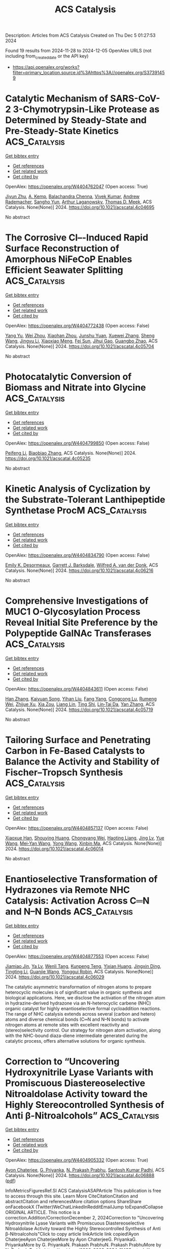 #+TITLE: ACS Catalysis
Description: Articles from ACS Catalysis
Created on Thu Dec  5 01:27:53 2024

Found 19 results from 2024-11-28 to 2024-12-05
OpenAlex URLS (not including from_created_date or the API key)
- [[https://api.openalex.org/works?filter=primary_location.source.id%3Ahttps%3A//openalex.org/S37391459]]

* Catalytic Mechanism of SARS-CoV-2 3-Chymotrypsin-Like Protease as Determined by Steady-State and Pre-Steady-State Kinetics  :ACS_Catalysis:
:PROPERTIES:
:UUID: https://openalex.org/W4404762047
:TOPICS: Computational Methods in Drug Discovery, Protein Structure Prediction and Analysis, Applications of Calorimetry in Scientific Research
:PUBLICATION_DATE: 2024-11-27
:END:    
    
[[elisp:(doi-add-bibtex-entry "https://doi.org/10.1021/acscatal.4c04695")][Get bibtex entry]] 

- [[elisp:(progn (xref--push-markers (current-buffer) (point)) (oa--referenced-works "https://openalex.org/W4404762047"))][Get references]]
- [[elisp:(progn (xref--push-markers (current-buffer) (point)) (oa--related-works "https://openalex.org/W4404762047"))][Get related work]]
- [[elisp:(progn (xref--push-markers (current-buffer) (point)) (oa--cited-by-works "https://openalex.org/W4404762047"))][Get cited by]]

OpenAlex: https://openalex.org/W4404762047 (Open access: True)
    
[[https://openalex.org/A5033301027][Jiyun Zhu]], [[https://openalex.org/A5112014009][A. Kemp]], [[https://openalex.org/A5012183857][Balachandra Chenna]], [[https://openalex.org/A5100713291][Vivek Kumar]], [[https://openalex.org/A5058154405][Andrew Rademacher]], [[https://openalex.org/A5010140916][Sangho Yun]], [[https://openalex.org/A5040763385][Arthur Laganowsky]], [[https://openalex.org/A5047649241][Thomas D. Meek]], ACS Catalysis. None(None)] 2024. https://doi.org/10.1021/acscatal.4c04695 
     
No abstract    

    

* The Corrosive Cl–-Induced Rapid Surface Reconstruction of Amorphous NiFeCoP Enables Efficient Seawater Splitting  :ACS_Catalysis:
:PROPERTIES:
:UUID: https://openalex.org/W4404772438
:TOPICS: Electrocatalysis for Energy Conversion, Formation and Properties of Nanocrystals and Nanostructures, Catalytic Reduction of Nitro Compounds
:PUBLICATION_DATE: 2024-11-27
:END:    
    
[[elisp:(doi-add-bibtex-entry "https://doi.org/10.1021/acscatal.4c05704")][Get bibtex entry]] 

- [[elisp:(progn (xref--push-markers (current-buffer) (point)) (oa--referenced-works "https://openalex.org/W4404772438"))][Get references]]
- [[elisp:(progn (xref--push-markers (current-buffer) (point)) (oa--related-works "https://openalex.org/W4404772438"))][Get related work]]
- [[elisp:(progn (xref--push-markers (current-buffer) (point)) (oa--cited-by-works "https://openalex.org/W4404772438"))][Get cited by]]

OpenAlex: https://openalex.org/W4404772438 (Open access: False)
    
[[https://openalex.org/A5105140561][Yang Yu]], [[https://openalex.org/A5010613556][Wei Zhou]], [[https://openalex.org/A5016504923][Xiaohan Zhou]], [[https://openalex.org/A5111358811][Junshu Yuan]], [[https://openalex.org/A5087336958][Xuewei Zhang]], [[https://openalex.org/A5100371335][Sheng Wang]], [[https://openalex.org/A5100379859][Jingyu Li]], [[https://openalex.org/A5103225231][Xiaoxiao Meng]], [[https://openalex.org/A5046799805][Fei Sun]], [[https://openalex.org/A5088144354][Jihui Gao]], [[https://openalex.org/A5102280725][Guangbo Zhao]], ACS Catalysis. None(None)] 2024. https://doi.org/10.1021/acscatal.4c05704 
     
No abstract    

    

* Photocatalytic Conversion of Biomass and Nitrate into Glycine  :ACS_Catalysis:
:PROPERTIES:
:UUID: https://openalex.org/W4404799850
:TOPICS: Ammonia Synthesis and Electrocatalysis, Catalytic Conversion of Biomass to Fuels and Chemicals, Catalytic Reduction of Nitro Compounds
:PUBLICATION_DATE: 2024-11-28
:END:    
    
[[elisp:(doi-add-bibtex-entry "https://doi.org/10.1021/acscatal.4c05235")][Get bibtex entry]] 

- [[elisp:(progn (xref--push-markers (current-buffer) (point)) (oa--referenced-works "https://openalex.org/W4404799850"))][Get references]]
- [[elisp:(progn (xref--push-markers (current-buffer) (point)) (oa--related-works "https://openalex.org/W4404799850"))][Get related work]]
- [[elisp:(progn (xref--push-markers (current-buffer) (point)) (oa--cited-by-works "https://openalex.org/W4404799850"))][Get cited by]]

OpenAlex: https://openalex.org/W4404799850 (Open access: False)
    
[[https://openalex.org/A5004242502][Peifeng Li]], [[https://openalex.org/A5058707346][Biaobiao Zhang]], ACS Catalysis. None(None)] 2024. https://doi.org/10.1021/acscatal.4c05235 
     
No abstract    

    

* Kinetic Analysis of Cyclization by the Substrate-Tolerant Lanthipeptide Synthetase ProcM  :ACS_Catalysis:
:PROPERTIES:
:UUID: https://openalex.org/W4404834790
:TOPICS: Natural Products as Sources of New Drugs, Ribosome Structure and Translation Mechanisms, Peptide Synthesis and Drug Discovery
:PUBLICATION_DATE: 2024-11-27
:END:    
    
[[elisp:(doi-add-bibtex-entry "https://doi.org/10.1021/acscatal.4c06216")][Get bibtex entry]] 

- [[elisp:(progn (xref--push-markers (current-buffer) (point)) (oa--referenced-works "https://openalex.org/W4404834790"))][Get references]]
- [[elisp:(progn (xref--push-markers (current-buffer) (point)) (oa--related-works "https://openalex.org/W4404834790"))][Get related work]]
- [[elisp:(progn (xref--push-markers (current-buffer) (point)) (oa--cited-by-works "https://openalex.org/W4404834790"))][Get cited by]]

OpenAlex: https://openalex.org/W4404834790 (Open access: False)
    
[[https://openalex.org/A5021271255][Emily K. Desormeaux]], [[https://openalex.org/A5114876563][Garrett J. Barksdale]], [[https://openalex.org/A5067523147][Wilfred A. van der Donk]], ACS Catalysis. None(None)] 2024. https://doi.org/10.1021/acscatal.4c06216 
     
No abstract    

    

* Comprehensive Investigations of MUC1 O-Glycosylation Process Reveal Initial Site Preference by the Polypeptide GalNAc Transferases  :ACS_Catalysis:
:PROPERTIES:
:UUID: https://openalex.org/W4404843611
:TOPICS: Glycosylation in Health and Disease, Chemical Glycobiology and Therapeutic Applications, Nucleotide Metabolism and Enzyme Regulation
:PUBLICATION_DATE: 2024-11-29
:END:    
    
[[elisp:(doi-add-bibtex-entry "https://doi.org/10.1021/acscatal.4c05719")][Get bibtex entry]] 

- [[elisp:(progn (xref--push-markers (current-buffer) (point)) (oa--referenced-works "https://openalex.org/W4404843611"))][Get references]]
- [[elisp:(progn (xref--push-markers (current-buffer) (point)) (oa--related-works "https://openalex.org/W4404843611"))][Get related work]]
- [[elisp:(progn (xref--push-markers (current-buffer) (point)) (oa--cited-by-works "https://openalex.org/W4404843611"))][Get cited by]]

OpenAlex: https://openalex.org/W4404843611 (Open access: False)
    
[[https://openalex.org/A5100399297][Han Zhang]], [[https://openalex.org/A5077812141][Kaiyuan Song]], [[https://openalex.org/A5104337377][Yihan Liu]], [[https://openalex.org/A5102905625][Fang Yang]], [[https://openalex.org/A5040806192][Congcong Lu]], [[https://openalex.org/A5113300033][Rumeng Wei]], [[https://openalex.org/A5024972473][Zhijue Xu]], [[https://openalex.org/A5008414706][Xia Zou]], [[https://openalex.org/A5075529271][Liang Lin]], [[https://openalex.org/A5108406881][Ting Shi]], [[https://openalex.org/A5075688047][Lin‐Tai Da]], [[https://openalex.org/A5100456242][Yan Zhang]], ACS Catalysis. None(None)] 2024. https://doi.org/10.1021/acscatal.4c05719 
     
No abstract    

    

* Tailoring Surface and Penetrating Carbon in Fe-Based Catalysts to Balance the Activity and Stability of Fischer–Tropsch Synthesis  :ACS_Catalysis:
:PROPERTIES:
:UUID: https://openalex.org/W4404857137
:TOPICS: Catalytic Carbon Dioxide Hydrogenation, Desulfurization Technologies for Fuels, Catalytic Conversion of Biomass to Fuels and Chemicals
:PUBLICATION_DATE: 2024-11-29
:END:    
    
[[elisp:(doi-add-bibtex-entry "https://doi.org/10.1021/acscatal.4c06014")][Get bibtex entry]] 

- [[elisp:(progn (xref--push-markers (current-buffer) (point)) (oa--referenced-works "https://openalex.org/W4404857137"))][Get references]]
- [[elisp:(progn (xref--push-markers (current-buffer) (point)) (oa--related-works "https://openalex.org/W4404857137"))][Get related work]]
- [[elisp:(progn (xref--push-markers (current-buffer) (point)) (oa--cited-by-works "https://openalex.org/W4404857137"))][Get cited by]]

OpenAlex: https://openalex.org/W4404857137 (Open access: False)
    
[[https://openalex.org/A5091368247][Xiaoxue Han]], [[https://openalex.org/A5075318509][Shouying Huang]], [[https://openalex.org/A5012547244][Chongyang Wei]], [[https://openalex.org/A5016211182][Haoting Liang]], [[https://openalex.org/A5101730489][Jing Lv]], [[https://openalex.org/A5065841119][Yue Wang]], [[https://openalex.org/A5041578170][Mei‐Yan Wang]], [[https://openalex.org/A5038325575][Yong Wang]], [[https://openalex.org/A5100689682][Xinbin Ma]], ACS Catalysis. None(None)] 2024. https://doi.org/10.1021/acscatal.4c06014 
     
No abstract    

    

* Enantioselective Transformation of Hydrazones via Remote NHC Catalysis: Activation Across C═N and N–N Bonds  :ACS_Catalysis:
:PROPERTIES:
:UUID: https://openalex.org/W4404877553
:TOPICS: N-Heterocyclic Carbenes in Catalysis and Materials Chemistry, Transition Metal-Catalyzed Cross-Coupling Reactions, Transition-Metal-Catalyzed C–H Bond Functionalization
:PUBLICATION_DATE: 2024-11-30
:END:    
    
[[elisp:(doi-add-bibtex-entry "https://doi.org/10.1021/acscatal.4c06029")][Get bibtex entry]] 

- [[elisp:(progn (xref--push-markers (current-buffer) (point)) (oa--referenced-works "https://openalex.org/W4404877553"))][Get references]]
- [[elisp:(progn (xref--push-markers (current-buffer) (point)) (oa--related-works "https://openalex.org/W4404877553"))][Get related work]]
- [[elisp:(progn (xref--push-markers (current-buffer) (point)) (oa--cited-by-works "https://openalex.org/W4404877553"))][Get cited by]]

OpenAlex: https://openalex.org/W4404877553 (Open access: False)
    
[[https://openalex.org/A5008560620][Jiamiao Jin]], [[https://openalex.org/A5110163098][Ya Lv]], [[https://openalex.org/A5071961275][Wenli Tang]], [[https://openalex.org/A5070239905][Kunpeng Teng]], [[https://openalex.org/A5102115055][Yixian Huang]], [[https://openalex.org/A5101073339][Jingxin Ding]], [[https://openalex.org/A5100416500][Tingting Li]], [[https://openalex.org/A5101487052][Guanjie Wang]], [[https://openalex.org/A5056403313][Yonggui Robin]], ACS Catalysis. None(None)] 2024. https://doi.org/10.1021/acscatal.4c06029 
     
The catalytic asymmetric transformation of nitrogen atoms to prepare heterocyclic molecules is of significant value in organic synthesis and biological applications. Here, we disclose the activation of the nitrogen atom in hydrazine-derived hydrazone via an N-heterocyclic carbene (NHC) organic catalyst for highly enantioselective formal cycloaddition reactions. The range of NHC catalysis extends across several (carbon and hetero) atoms and diverse chemical bonds (C═N and N–N bonds) to activate nitrogen atoms at remote sites with excellent reactivity and (stereo)selectivity control. Our strategy for nitrogen atom activation, along with the NHC-bound diaza-diene intermediate generated during the catalytic process, offers alternative solutions for organic synthesis.    

    

* Correction to “Uncovering Hydroxynitrile Lyase Variants with Promiscuous Diastereoselective Nitroaldolase Activity toward the Highly Stereocontrolled Synthesis of Anti β-Nitroalcohols”  :ACS_Catalysis:
:PROPERTIES:
:UUID: https://openalex.org/W4404905332
:TOPICS: Chemical Glycobiology and Therapeutic Applications, Amino Acid Transport and Metabolism in Health and Disease, Role of Fluorine in Medicinal Chemistry and Pharmaceuticals
:PUBLICATION_DATE: 2024-12-02
:END:    
    
[[elisp:(doi-add-bibtex-entry "https://doi.org/10.1021/acscatal.4c06888")][Get bibtex entry]] 

- [[elisp:(progn (xref--push-markers (current-buffer) (point)) (oa--referenced-works "https://openalex.org/W4404905332"))][Get references]]
- [[elisp:(progn (xref--push-markers (current-buffer) (point)) (oa--related-works "https://openalex.org/W4404905332"))][Get related work]]
- [[elisp:(progn (xref--push-markers (current-buffer) (point)) (oa--cited-by-works "https://openalex.org/W4404905332"))][Get cited by]]

OpenAlex: https://openalex.org/W4404905332 (Open access: True)
    
[[https://openalex.org/A5114944281][Ayon Chaterjee]], [[https://openalex.org/A5107869341][G. Priyanka]], [[https://openalex.org/A5017053564][N. Prakash Prabhu]], [[https://openalex.org/A5019648537][Santosh Kumar Padhi]], ACS Catalysis. None(None)] 2024. https://doi.org/10.1021/acscatal.4c06888  ([[https://pubs.acs.org/doi/pdf/10.1021/acscatal.4c06888?ref=article_openPDF][pdf]])
     
InfoMetricsFiguresRef.SI ACS CatalysisASAPArticle This publication is free to access through this site. Learn More CiteCitationCitation and abstractCitation and referencesMore citation options ShareShare onFacebookX (Twitter)WeChatLinkedInRedditEmailJump toExpandCollapse ORIGINAL ARTICLE. This notice is a correction.Addition/CorrectionDecember 2, 2024Correction to "Uncovering Hydroxynitrile Lyase Variants with Promiscuous Diastereoselective Nitroaldolase Activity toward the Highly Stereocontrolled Synthesis of Anti β-Nitroalcohols"Click to copy article linkArticle link copied!Ayon ChaterjeeAyon ChaterjeeMore by Ayon ChaterjeeG. PriyankaG. PriyankaMore by G. PriyankaN. Prakash PrabhuN. Prakash PrabhuMore by N. Prakash Prabhuhttps://orcid.org/0000-0002-3024-1142Santosh Kumar Padhi*Santosh Kumar PadhiMore by Santosh Kumar Padhihttps://orcid.org/0000-0001-5202-6702Open PDFSupporting Information (1)ACS CatalysisCite this: ACS Catal. 2024, 14, XXX, 18406–18407Click to copy citationCitation copied!https://pubs.acs.org/doi/10.1021/acscatal.4c06888https://doi.org/10.1021/acscatal.4c06888Published December 2, 2024 Publication History Received 8 November 2024Published online 2 December 2024correction© 2024 American Chemical Society. This publication is available under these Terms of Use. Request reuse permissionsThis publication is licensed for personal use by The American Chemical Society. ACS Publications© 2024 American Chemical SocietyIt has come to our attention that the kinetic parameters were erroneously calculated during the change of their units from the data presented in the Supporting Information to the main article. While the Supporting Information correctly represented the kinetic parameters (Figure S76 and Figure S77), the units (KM in mM, kcat in min–1, and kcat /KM in min–1 mM–1) are different from those in the main article (Table 1, Page 12626). The corrected Table 1 and its corresponding description (Kinetic Studies, Page 12629) (corrections are in bold) as well as the corrected sections of the Supporting Information (Figure S76 and Figure S77) are provided with this Correction. It is important to note that these modified parameters do not impact any of the conclusions drawn in the original article.In addition, we erroneously typed T14 to represent the Y14 in Figure S85A and Figure S86A of the Supporting Information. The corrected figures are provided in the Supporting Information with this Correction.Kinetic StudiesClick to copy section linkSection link copied!In order to gain insights of kinetics information about the DHR, both the variants, Y14C and Y14A, along with the wild-type enzyme were taken for evaluation. The steady-state kinetic parameters of Y14C toward the synthesis of (1R,2S)-1a were determined by measuring the initial velocities against different concentrations of 1. In comparison to the wild-type, Y14C exhibited >88-fold improved kcat, and ∼3-fold reduced KM (Table 1, Figure S77A,B). The single variant elicited a remarkable increase in catalytic efficiency of >250-fold than the wild-type, as kcat/KM of Y14C and the wild-type were found to be 5.01 and 0.02 s–1 M–1, respectively. The kinetic parameters for Y14A toward (1R,2S)-9b were kcat = 0.06 s–1, KM = 40.2 mM (Table 1, Figure S77C). Selection of 9 for this study was based on the highest catalytic activity and stereoselectivity of Y14A achieved during asymmetric addition of 1-nitropropane to this substrate (Figure 4). Unfortunately, the kinetic data of the wild-type was not possible to measure toward the synthesis of 9b due to its extremely low activity. The catalytic efficiency (kcat/KM) of Y14A was found to be 1.49 s–1 M–1. Even though it is unfair to compare, the catalytic efficiency of Y14A toward (1R,2S)-9b, which is assumed to be highest among the molecules of Figure 4, appeared to be ∼3.5-fold less than the catalytic efficiency of Y14C toward the synthesis of 1a. The former case has demonstrated a ∼2-fold reduced kcat along with increased KM compared with data for the latter. This explains the overall reduced biocatalytic conversion to 1-nitropropane based β-nitroalcohols as compared to nitroethane based β-nitroalcohols. Due to lack of similar data the kinetics parameters could not be compared with other HNLs. However, the catalytic efficiency (kcat/KM) of Y14C catalyzed synthesis of 1a is >580-fold and Y14A catalyzed synthesis of 9b is >720-fold lower than the catalytic efficiency of one of the best AtHNL variants (F179N) toward nitromethane addition to 1 or 9.70 This suggests that stereoselective addition of longer nitroalkanes remains a challenge despite the use of the same aldehyde, 1 in the asymmetric Henry reaction.Table 1. Kinetic Data of Wild-Type AtHNL and Variants toward 1a and 9b SynthesisaEnzymeAldehydeNucleophilepHKM (mM)kcat (s–1)kcat/KM (s–1 M–1)wild-type1a5.570.12 ± 5.931.4 × 10–3 ± 7.6 × 10–50.02 ± 0.001Y14C1a5.525.14 ± 3.470.126 ± 0.0195.01 ± 0.16Wild-type1a8.276.85 ± 2.665.2 × 10–4 ± 7 × 10–50.0068 ± 0.0009Y14C1a8.256.87 ± 3.820.38 ± 0.0426.6 ± 0.73Wild-type9b5.5ndndndY14A9b5.540.2 ± 2.880.06 ± 0.0041.49 ± 0.1aThe Michaelis–Menten plots are shown in Figures S77 and S78. Each value represents the average of three independent measurements. nd: not determined.Supporting InformationClick to copy section linkSection link copied!The Supporting Information is available free of charge at https://pubs.acs.org/doi/10.1021/acscatal.4c06888.Corrected versions of Figures S77, S78, S85, and S86 (PDF)cs4c06888_si_001.pdf (125.89 kb) Terms & Conditions Most electronic Supporting Information files are available without a subscription to ACS Web Editions. Such files may be downloaded by article for research use (if there is a public use license linked to the relevant article, that license may permit other uses). Permission may be obtained from ACS for other uses through requests via the RightsLink permission system: http://pubs.acs.org/page/copyright/permissions.html. Author InformationClick to copy section linkSection link copied!Corresponding AuthorSantosh Kumar Padhi; https://orcid.org/0000-0001-5202-6702; Email: AuthorsAyon ChaterjeeG. PriyankaN. Prakash Prabhu; https://orcid.org/0000-0002-3024-1142Cited By Click to copy section linkSection link copied!This article has not yet been cited by other publications.Download PDFFiguresReferencesSupporting Information Get e-AlertsGet e-AlertsACS CatalysisCite this: ACS Catal. 2024, 14, XXX, 18406–18407Click to copy citationCitation copied!https://doi.org/10.1021/acscatal.4c06888Published December 2, 2024 Publication History Received 8 November 2024Published online 2 December 2024© 2024 American Chemical Society. This publication is available under these Terms of Use. Request reuse permissionsArticle Views-Altmetric-Citations-Learn about these metrics closeArticle Views are the COUNTER-compliant sum of full text article downloads since November 2008 (both PDF and HTML) across all institutions and individuals. These metrics are regularly updated to reflect usage leading up to the last few days.Citations are the number of other articles citing this article, calculated by Crossref and updated daily. Find more information about Crossref citation counts.The Altmetric Attention Score is a quantitative measure of the attention that a research article has received online. Clicking on the donut icon will load a page at altmetric.com with additional details about the score and the social media presence for the given article. Find more information on the Altmetric Attention Score and how the score is calculated.Recommended Articles FiguresReferencesSupporting InfoThis publication has no figures.This publication has no References.Supporting InformationSupporting InformationThe Supporting Information is available free of charge at https://pubs.acs.org/doi/10.1021/acscatal.4c06888.Corrected versions of Figures S77, S78, S85, and S86 (PDF)cs4c06888_si_001.pdf (125.89 kb) Terms & Conditions Most electronic Supporting Information files are available without a subscription to ACS Web Editions. Such files may be downloaded by article for research use (if there is a public use license linked to the relevant article, that license may permit other uses). Permission may be obtained from ACS for other uses through requests via the RightsLink permission system: http://pubs.acs.org/page/copyright/permissions.html.    

    

* Controlling Cubic versus Octahedral Morphology in Plasmonic Aluminum Nanoparticle Synthesis with Titanocene Catalysts: A Systematic Study  :ACS_Catalysis:
:PROPERTIES:
:UUID: https://openalex.org/W4404913495
:TOPICS: Plasmonic Nanoparticles: Synthesis, Properties, and Applications, Formation and Properties of Nanocrystals and Nanostructures, Catalytic Reduction of Nitro Compounds
:PUBLICATION_DATE: 2024-12-02
:END:    
    
[[elisp:(doi-add-bibtex-entry "https://doi.org/10.1021/acscatal.4c06286")][Get bibtex entry]] 

- [[elisp:(progn (xref--push-markers (current-buffer) (point)) (oa--referenced-works "https://openalex.org/W4404913495"))][Get references]]
- [[elisp:(progn (xref--push-markers (current-buffer) (point)) (oa--related-works "https://openalex.org/W4404913495"))][Get related work]]
- [[elisp:(progn (xref--push-markers (current-buffer) (point)) (oa--cited-by-works "https://openalex.org/W4404913495"))][Get cited by]]

OpenAlex: https://openalex.org/W4404913495 (Open access: False)
    
[[https://openalex.org/A5012050880][Jae‐Kwan Kim]], [[https://openalex.org/A5047514009][Christian R. Jacobson]], [[https://openalex.org/A5069086177][Naomi J. Halas]], [[https://openalex.org/A5083700647][Ian A. Tonks]], ACS Catalysis. None(None)] 2024. https://doi.org/10.1021/acscatal.4c06286 
     
Ti precatalysts containing the titanocene moiety (Cp2Ti–, Cp = cyclopentadienyl) can, under certain conditions, selectively produce cubic Al nanocrystals through the dehydrocoupling of alane amine adducts such as AlH3·NMe2Et. A systematic study of reaction conditions reveals that cubic Al nanoparticle formation occurs at a higher temperature (e.g., 65 °C) and/or higher catalyst-concentration conditions (e.g., 0.5 mol % [Ti]). Kinetic studies reveal that under these conditions nanoparticle formation and alane consumption are much faster, and cubic nanoparticle formation takes place under kinetically controlled conditions. On the other hand, employing a wide suite of TiX4 (X = anionic ligand)-type precatalysts yielded only octahedral-shaped aluminum nanoparticles regardless of conditions. Finally, we report the synthesis of a hydride-bridged Ti–Al heterobimetallic compound from the reaction of Cp2TiCl2 with AlH3·NMe2Et and characterized it to show that it is a reaction intermediate in the Ti-catalyzed aluminum nanoparticle synthesis.    

    

* Effectively Regulating Electrooxidation of Formic Acid over Bimetallic PtCo Alloys via the Integration of Theory and Experiment  :ACS_Catalysis:
:PROPERTIES:
:UUID: https://openalex.org/W4404831841
:TOPICS: Electrocatalysis for Energy Conversion, Electrochemical Reduction of CO2 to Fuels, Electrochemical Detection of Heavy Metal Ions
:PUBLICATION_DATE: 2024-11-27
:END:    
    
[[elisp:(doi-add-bibtex-entry "https://doi.org/10.1021/acscatal.4c06198")][Get bibtex entry]] 

- [[elisp:(progn (xref--push-markers (current-buffer) (point)) (oa--referenced-works "https://openalex.org/W4404831841"))][Get references]]
- [[elisp:(progn (xref--push-markers (current-buffer) (point)) (oa--related-works "https://openalex.org/W4404831841"))][Get related work]]
- [[elisp:(progn (xref--push-markers (current-buffer) (point)) (oa--cited-by-works "https://openalex.org/W4404831841"))][Get cited by]]

OpenAlex: https://openalex.org/W4404831841 (Open access: False)
    
[[https://openalex.org/A5089966981][Zhikeng Zheng]], [[https://openalex.org/A5107948717][Bin Liu]], [[https://openalex.org/A5087450897][Jiaxiang Qiu]], [[https://openalex.org/A5025279061][Shaojun Xu]], [[https://openalex.org/A5108137949][Yuchen Wang]], [[https://openalex.org/A5100353061][Man Zhang]], [[https://openalex.org/A5100343468][Ke Li]], [[https://openalex.org/A5049586106][Zhongti Sun]], [[https://openalex.org/A5100728531][Ziang Li]], [[https://openalex.org/A5060400342][Yangyang Wan]], [[https://openalex.org/A5042572313][C. Richard A. Catlow]], [[https://openalex.org/A5063084241][Kai Yan]], ACS Catalysis. None(None)] 2024. https://doi.org/10.1021/acscatal.4c06198 
     
No abstract    

    

* Tailoring the Coordination Environment of Cu Single Atoms for Achieving Regioselective C–C Bond Activation of Amides  :ACS_Catalysis:
:PROPERTIES:
:UUID: https://openalex.org/W4404917578
:TOPICS: Homogeneous Catalysis with Transition Metals, Peptide Synthesis and Drug Discovery, Transition-Metal-Catalyzed C–H Bond Functionalization
:PUBLICATION_DATE: 2024-12-02
:END:    
    
[[elisp:(doi-add-bibtex-entry "https://doi.org/10.1021/acscatal.4c05223")][Get bibtex entry]] 

- [[elisp:(progn (xref--push-markers (current-buffer) (point)) (oa--referenced-works "https://openalex.org/W4404917578"))][Get references]]
- [[elisp:(progn (xref--push-markers (current-buffer) (point)) (oa--related-works "https://openalex.org/W4404917578"))][Get related work]]
- [[elisp:(progn (xref--push-markers (current-buffer) (point)) (oa--cited-by-works "https://openalex.org/W4404917578"))][Get cited by]]

OpenAlex: https://openalex.org/W4404917578 (Open access: False)
    
[[https://openalex.org/A5007958844][Wunengerile Zhang]], [[https://openalex.org/A5004470604][Chaolumen Bai]], [[https://openalex.org/A5100326883][Dan Liu]], [[https://openalex.org/A5075440492][Agula Bao]], [[https://openalex.org/A5029620953][Tegshi Muschin]], [[https://openalex.org/A5064108348][Yong‐Sheng Bao]], [[https://openalex.org/A5006099744][Jin Xie]], ACS Catalysis. None(None)] 2024. https://doi.org/10.1021/acscatal.4c05223 
     
C–C bond activation can provide a direct reconstruction strategy of carbon skeletons to furnish a number of structurally diverse molecules. In general, regioselectivity represents the state-of-the-art owing to the existence of several different carbon–carbon bonds, having a high BDE, ∼90 kcal/mol. Here, we report a directed strategy for amides for the concise synthesis of a range of urea derivatives and carbamates via regioselective C–C bond activation enabled by the heterogeneous single-atom copper catalyst (Cu-SAC), with a turnover frequency of 249 h–1, which is 19 times higher than that of the analogous homogeneous copper catalyst. Multitechnique characterization data show that single-atom Cu species are associated with an unsaturated coordination structure and plentiful oxygen vacancies on γ-Al2O3 that facilitate the adsorption of multiple coordinated amides and dioxygen, leading to high catalytic activity and selectivity. It would offer opportunities to speed up the heterogenized process of homogeneous catalysts in regioselective inert-bond activation reactions.    

    

* Ru(II)-Catalyzed [1,4]-Sigmatropic Rearrangement and Intramolecular Concerted SNAr of Aryl and Heteroarylthio Derivatives using Quinoid Carbene  :ACS_Catalysis:
:PROPERTIES:
:UUID: https://openalex.org/W4404917688
:TOPICS: Catalytic Carbene Chemistry in Organic Synthesis, Transition-Metal-Catalyzed C–H Bond Functionalization, Transition Metal-Catalyzed Cross-Coupling Reactions
:PUBLICATION_DATE: 2024-12-02
:END:    
    
[[elisp:(doi-add-bibtex-entry "https://doi.org/10.1021/acscatal.4c05272")][Get bibtex entry]] 

- [[elisp:(progn (xref--push-markers (current-buffer) (point)) (oa--referenced-works "https://openalex.org/W4404917688"))][Get references]]
- [[elisp:(progn (xref--push-markers (current-buffer) (point)) (oa--related-works "https://openalex.org/W4404917688"))][Get related work]]
- [[elisp:(progn (xref--push-markers (current-buffer) (point)) (oa--cited-by-works "https://openalex.org/W4404917688"))][Get cited by]]

OpenAlex: https://openalex.org/W4404917688 (Open access: False)
    
[[https://openalex.org/A5085524549][Subarna Pan]], [[https://openalex.org/A5099986984][Md. Saimuddin Sk]], [[https://openalex.org/A5111203598][B. SANYAL]], [[https://openalex.org/A5053449233][Lisa Roy]], [[https://openalex.org/A5004014371][Rajarshi Samanta]], ACS Catalysis. None(None)] 2024. https://doi.org/10.1021/acscatal.4c05272 
     
A Ru(II)-catalyzed straightforward and efficient strategy has been developed to construct O-alkylated arylnaphthyl thioether derivatives using arylthioacetates/arylalkylthioethers with diazonaphthoquinone via a [1,4]-oxa sigmatropic rearrangement. In a complementary method, heteroaryl thioacetate/heteroaryl alkylthioethers offer O-heteroaryl alkylnaphthyl thioether derivatives via an interesting concerted intramolecular SNAr-type reaction. Both of these methods proceed through the formation of Ru-based quinoid carbene and sulfur ylide, respectively. A detailed mechanistic study and DFT calculations reveal that the reaction is going via a concerted manner. Postsynthetic modifications of the synthesized compounds led to sulfur-containing polyaromatic heterocycles.    

    

* Photocatalytic Carboxylation of Terminal Alkynes with CO2 over Metal–Porphyrin Framework Nanosheets  :ACS_Catalysis:
:PROPERTIES:
:UUID: https://openalex.org/W4404920674
:TOPICS: Carbon Dioxide Utilization for Chemical Synthesis, Electrochemical Reduction of CO2 to Fuels, Porous Crystalline Organic Frameworks for Energy and Separation Applications
:PUBLICATION_DATE: 2024-12-02
:END:    
    
[[elisp:(doi-add-bibtex-entry "https://doi.org/10.1021/acscatal.4c06006")][Get bibtex entry]] 

- [[elisp:(progn (xref--push-markers (current-buffer) (point)) (oa--referenced-works "https://openalex.org/W4404920674"))][Get references]]
- [[elisp:(progn (xref--push-markers (current-buffer) (point)) (oa--related-works "https://openalex.org/W4404920674"))][Get related work]]
- [[elisp:(progn (xref--push-markers (current-buffer) (point)) (oa--cited-by-works "https://openalex.org/W4404920674"))][Get cited by]]

OpenAlex: https://openalex.org/W4404920674 (Open access: False)
    
[[https://openalex.org/A5083141761][Yanyue Wang]], [[https://openalex.org/A5102006388][Jianling Zhang]], [[https://openalex.org/A5100608375][Sha Wang]], [[https://openalex.org/A5016948713][Zhonghao Tan]], [[https://openalex.org/A5022371906][Yisen Yang]], [[https://openalex.org/A5013241583][Yingzhe Zhao]], [[https://openalex.org/A5112805144][Buxing Han]], [[https://openalex.org/A5100340669][Qian Li]], [[https://openalex.org/A5064648986][Junfeng Xiang]], ACS Catalysis. None(None)] 2024. https://doi.org/10.1021/acscatal.4c06006 
     
To develop an environmentally benign and efficient route for converting CO2 into value-added chemicals is of great importance. Here, we demonstrate the photocatalytic carboxylation of terminal alkynes with CO2 at room temperature and atmospheric pressure, by copper-based porphyrinic framework photocatalysts Cu2TCPP(M) (TCPP = 5,10,15,20-tetrakis(4-carboxyphenyl)porphyrin; M = Fe, Co, Ni, Cu). The Cu2TCPP(Cu) nanosheets (with a small thickness of ∼5.1 nm) exhibit an extremely high performance for the reaction of 1-ethynylbenzene with CO2 to produce 3-phenylpropiolic acid. The turnover frequency is up to 3.33 mmol g–1 h–1 at 10 h, which is much higher than those of the photothermally and thermally driven routes that are usually adopted for the carboxylation reactions catalyzed by metal–organic frameworks. The mechanism for the superior activity of Cu2TCPP(Cu) nanosheets was investigated by a series of experiments and theoretical calculations. It is revealed that the Cu2TCPP(Cu) nanosheets not only possess good photoelectronic properties but have desired molecular structure for boosting CO2 activation, alkyne activation, and carboxylation reactions.    

    

* Disrupted Spin Degeneracy Promoted C≡C Triple Bond Activation for Efficient Electrochemical Acetylene Semihydrogenation  :ACS_Catalysis:
:PROPERTIES:
:UUID: https://openalex.org/W4404924221
:TOPICS: Electrocatalysis for Energy Conversion, Ammonia Synthesis and Electrocatalysis, Electrochemical Reduction of CO2 to Fuels
:PUBLICATION_DATE: 2024-12-02
:END:    
    
[[elisp:(doi-add-bibtex-entry "https://doi.org/10.1021/acscatal.4c06191")][Get bibtex entry]] 

- [[elisp:(progn (xref--push-markers (current-buffer) (point)) (oa--referenced-works "https://openalex.org/W4404924221"))][Get references]]
- [[elisp:(progn (xref--push-markers (current-buffer) (point)) (oa--related-works "https://openalex.org/W4404924221"))][Get related work]]
- [[elisp:(progn (xref--push-markers (current-buffer) (point)) (oa--cited-by-works "https://openalex.org/W4404924221"))][Get cited by]]

OpenAlex: https://openalex.org/W4404924221 (Open access: False)
    
[[https://openalex.org/A5086662186][Menglei Yuan]], [[https://openalex.org/A5024214452][Hongyu Jiang]], [[https://openalex.org/A5112783857][Ruyi Jiang]], [[https://openalex.org/A5035758335][Zhao Wang]], [[https://openalex.org/A5100762170][Zhihao Zhao]], [[https://openalex.org/A5022972481][Bao‐Lian Su]], [[https://openalex.org/A5100409923][Jian Zhang]], ACS Catalysis. None(None)] 2024. https://doi.org/10.1021/acscatal.4c06191 
     
Disrupting the spin degeneracy of the electrocatalyst and further manipulating the related orbital electron arrangement are highly desirable for activating acetylene molecules. Herein, a squarate cobalt-based metal–organic framework (Co-MOF) ([Co3(C4O4)2(OH)2]·3H2O) is post-treated to accelerate the evolution from CoO6 octahedron to CoO5 pentahedron and further utilized for the electrochemical acetylene semihydrogenation reaction. Comprehensive analyses corroborate that the disrupted spin degeneracy of active sites originated from the breakage of the Co–O bond, which promotes the cleavage of the orbital energy level and the rearrangement of the d-orbital electron. The newly emerged half-occupied dx2–y2 orbitals and empty dz2 orbitals in CoO5 pentahedron concerted interplay with the bonding and antibonding orbitals of acetylene, which reduces the adsorption energy of acetylene and facilitates the activation of the inert C≡C triple bond. Thus, the defective Co-MOF exhibits the superior ethylene Faradaic efficiency of 96% and partial current density of 128 mA cm–2 at −1.0 V vs RHE compared to that of pristine Co-MOF (FEC2H4: 60%; JC2H4: 66 mA cm–2). This work delivers inspiration for spin-state regulation of active sites and sparks renewed interest in designing highly efficient electrocatalysts.    

    

* Artificial Intelligence-Driven Development of Nickel-Catalyzed Enantioselective Cross-Coupling Reactions  :ACS_Catalysis:
:PROPERTIES:
:UUID: https://openalex.org/W4404941646
:TOPICS: Transition-Metal-Catalyzed C–H Bond Functionalization, Transition Metal-Catalyzed Cross-Coupling Reactions, Homogeneous Catalysis with Transition Metals
:PUBLICATION_DATE: 2024-12-03
:END:    
    
[[elisp:(doi-add-bibtex-entry "https://doi.org/10.1021/acscatal.4c04277")][Get bibtex entry]] 

- [[elisp:(progn (xref--push-markers (current-buffer) (point)) (oa--referenced-works "https://openalex.org/W4404941646"))][Get references]]
- [[elisp:(progn (xref--push-markers (current-buffer) (point)) (oa--related-works "https://openalex.org/W4404941646"))][Get related work]]
- [[elisp:(progn (xref--push-markers (current-buffer) (point)) (oa--cited-by-works "https://openalex.org/W4404941646"))][Get cited by]]

OpenAlex: https://openalex.org/W4404941646 (Open access: False)
    
[[https://openalex.org/A5020503704][Yadong Gao]], [[https://openalex.org/A5009307008][Kunjun Hu]], [[https://openalex.org/A5047983120][Jianhang Rao]], [[https://openalex.org/A5108264438][Qiang Zhu]], [[https://openalex.org/A5033384728][Kuangbiao Liao]], ACS Catalysis. None(None)] 2024. https://doi.org/10.1021/acscatal.4c04277 
     
The conventional approach to developing asymmetric synthetic methods relies heavily on empirical optimization. However, the integration of artificial intelligence (AI) and high-throughput experimentation (HTE) technology presents a paradigm shift with immense potential to revolutionize the discovery and optimization of asymmetric reactions. In this study, we present an efficient workflow for the development of a series of nickel-catalyzed asymmetric cross-coupling reactions, leveraging AI and HTE technology. Many nickel-catalyzed enantioselective cross-coupling reactions share a common Ni(III) intermediate, which dictates the enantioselectivity. To harness this mechanistic insight, we embarked on developing a predictive model for nickel-catalyzed enantioselective coupling reactions, elucidating the general rules governing enantioselectivity. Through the application of data science tools and HTE technology, we curated a data set to construct an AI-based model. This model was subsequently utilized to facilitate the discovery of efficient nickel hydride-catalyzed enantioselective and regioselective cross-coupling reactions. Employing AI-assisted virtual ligand screening and HTE-enabled condition optimization, we successfully identified optimal ligands for eight coupling reactions. Consequently, a series of chiral sp3 C–C bonds were synthesized with high yield and enantioselectivity.    

    

* Controlling Product Selectivity in Photochemical CO2 Reduction with the Redox Potential of the Photosensitizer  :ACS_Catalysis:
:PROPERTIES:
:UUID: https://openalex.org/W4404944465
:TOPICS: Electrochemical Reduction of CO2 to Fuels, Photocatalytic Materials for Solar Energy Conversion, Droplet Microfluidics Technology
:PUBLICATION_DATE: 2024-12-03
:END:    
    
[[elisp:(doi-add-bibtex-entry "https://doi.org/10.1021/acscatal.4c03845")][Get bibtex entry]] 

- [[elisp:(progn (xref--push-markers (current-buffer) (point)) (oa--referenced-works "https://openalex.org/W4404944465"))][Get references]]
- [[elisp:(progn (xref--push-markers (current-buffer) (point)) (oa--related-works "https://openalex.org/W4404944465"))][Get related work]]
- [[elisp:(progn (xref--push-markers (current-buffer) (point)) (oa--cited-by-works "https://openalex.org/W4404944465"))][Get cited by]]

OpenAlex: https://openalex.org/W4404944465 (Open access: False)
    
[[https://openalex.org/A5108049818][Lei Zhang]], [[https://openalex.org/A5011977174][Andressa V. Müller]], [[https://openalex.org/A5075691616][Sai Puneet Desai]], [[https://openalex.org/A5004375411][David C. Grills]], [[https://openalex.org/A5083979016][Dmitry E. Polyansky]], [[https://openalex.org/A5006832213][Renato N. Sampaio]], [[https://openalex.org/A5080197399][Javier J. Concepcion]], ACS Catalysis. None(None)] 2024. https://doi.org/10.1021/acscatal.4c03845 
     
No abstract    

    

* Boron Designer Enzyme with a Hybrid Catalytic Dyad  :ACS_Catalysis:
:PROPERTIES:
:UUID: https://openalex.org/W4404961214
:TOPICS: Enzyme Immobilization Techniques, Electrospun Nanofibers in Biomedical Applications, Electrochemical Biosensor Technology
:PUBLICATION_DATE: 2024-12-03
:END:    
    
[[elisp:(doi-add-bibtex-entry "https://doi.org/10.1021/acscatal.4c06052")][Get bibtex entry]] 

- [[elisp:(progn (xref--push-markers (current-buffer) (point)) (oa--referenced-works "https://openalex.org/W4404961214"))][Get references]]
- [[elisp:(progn (xref--push-markers (current-buffer) (point)) (oa--related-works "https://openalex.org/W4404961214"))][Get related work]]
- [[elisp:(progn (xref--push-markers (current-buffer) (point)) (oa--cited-by-works "https://openalex.org/W4404961214"))][Get cited by]]

OpenAlex: https://openalex.org/W4404961214 (Open access: True)
    
[[https://openalex.org/A5032959008][Lars Longwitz]], [[https://openalex.org/A5028183720][Marijn D. Kamer]], [[https://openalex.org/A5060375530][Bart Brouwer]], [[https://openalex.org/A5087468780][A.M.W.H. Thunnissen]], [[https://openalex.org/A5032880385][Gérard Roelfes]], ACS Catalysis. None(None)] 2024. https://doi.org/10.1021/acscatal.4c06052 
     
No abstract    

    

* Using Enzymes for Catalysis under Industrial Conditions  :ACS_Catalysis:
:PROPERTIES:
:UUID: https://openalex.org/W4404974317
:TOPICS: Enzyme Immobilization Techniques, Metabolic Engineering and Synthetic Biology, Technologies for Biofuel Production from Biomass
:PUBLICATION_DATE: 2024-12-02
:END:    
    
[[elisp:(doi-add-bibtex-entry "https://doi.org/10.1021/acscatal.4c05265")][Get bibtex entry]] 

- [[elisp:(progn (xref--push-markers (current-buffer) (point)) (oa--referenced-works "https://openalex.org/W4404974317"))][Get references]]
- [[elisp:(progn (xref--push-markers (current-buffer) (point)) (oa--related-works "https://openalex.org/W4404974317"))][Get related work]]
- [[elisp:(progn (xref--push-markers (current-buffer) (point)) (oa--cited-by-works "https://openalex.org/W4404974317"))][Get cited by]]

OpenAlex: https://openalex.org/W4404974317 (Open access: False)
    
[[https://openalex.org/A5086466356][Elif Erdem]], [[https://openalex.org/A5036903025][John M. Woodley]], ACS Catalysis. None(None)] 2024. https://doi.org/10.1021/acscatal.4c05265 
     
No abstract    

    

* Deciphering Faujasite Zeolite Dealumination at the Atomic Scale  :ACS_Catalysis:
:PROPERTIES:
:UUID: https://openalex.org/W4404974759
:TOPICS: Zeolite Chemistry and Catalysis, Catalytic Nanomaterials, Novel Methods for Cesium Removal from Wastewater
:PUBLICATION_DATE: 2024-12-02
:END:    
    
[[elisp:(doi-add-bibtex-entry "https://doi.org/10.1021/acscatal.4c03036")][Get bibtex entry]] 

- [[elisp:(progn (xref--push-markers (current-buffer) (point)) (oa--referenced-works "https://openalex.org/W4404974759"))][Get references]]
- [[elisp:(progn (xref--push-markers (current-buffer) (point)) (oa--related-works "https://openalex.org/W4404974759"))][Get related work]]
- [[elisp:(progn (xref--push-markers (current-buffer) (point)) (oa--cited-by-works "https://openalex.org/W4404974759"))][Get cited by]]

OpenAlex: https://openalex.org/W4404974759 (Open access: False)
    
[[https://openalex.org/A5043145785][Zhuoran Wang]], [[https://openalex.org/A5079354447][Thomas Jarrin]], [[https://openalex.org/A5010028411][Mickaël Rivallan]], [[https://openalex.org/A5078414887][Isabelle Clémençon]], [[https://openalex.org/A5074419428][Emmanuel Soyer]], [[https://openalex.org/A5027199996][Theodorus de Bruin]], [[https://openalex.org/A5088922603][L. Lemaître]], [[https://openalex.org/A5047261367][Virgile Rouchon]], [[https://openalex.org/A5085506972][David Gajan]], [[https://openalex.org/A5013812058][Gerhard D. Pirngruber]], [[https://openalex.org/A5014892353][Céline Chizallet]], [[https://openalex.org/A5023874849][Anne Lesage]], ACS Catalysis. None(None)] 2024. https://doi.org/10.1021/acscatal.4c03036 
     
No abstract    

    
